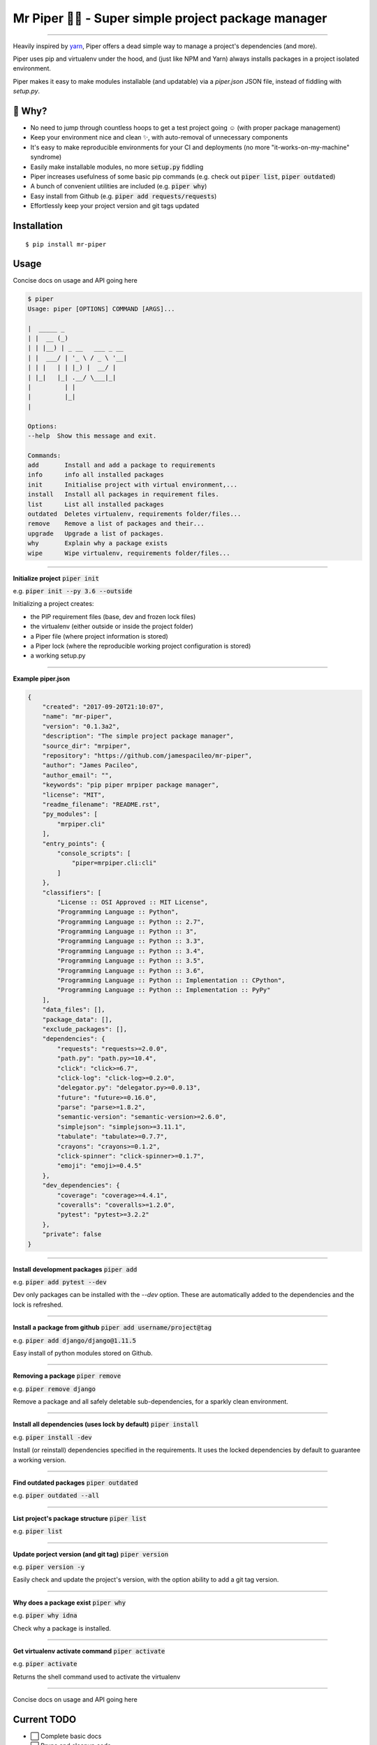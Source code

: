 Mr Piper 🎻🐍 - Super simple project package manager
=====================================================

|windows| |linux| |macos|

|image0| |image1| |image2| |image3| |image4| |Travis|

---------------

Heavily inspired by `yarn <https://yarnpkg.com/en/docs/cli/>`_, Piper offers a dead simple way to manage a project's dependencies (and more).

Piper uses pip and virtualenv under the hood, and (just like NPM and Yarn) always installs packages in a project isolated environment.

Piper makes it easy to make modules installable (and updatable) via a `piper.json` JSON file, instead of fiddling with `setup.py`.



.. image:: https://i.imgur.com/QfiOH6z.gif

🤔 Why?
-----------

- No need to jump through countless hoops to get a test project going ☺️ (with proper package management)
- Keep your environment nice and clean ✨, with auto-removal of unnecessary components
- It's easy to make reproducible environments for your CI and deployments (no more "it-works-on-my-machine" syndrome)
- Easily make installable modules, no more :code:`setup.py` fiddling
- Piper increases usefulness of some basic pip commands (e.g. check out :code:`piper list`, :code:`piper outdated`)
- A bunch of convenient utilities are included (e.g. :code:`piper why`)
- Easy install from Github (e.g. :code:`piper add requests/requests`)
- Effortlessly keep your project version and git tags updated

Installation
------------

::

    $ pip install mr-piper

Usage
----------

Concise docs on usage and API going here

.. code::

        $ piper
        Usage: piper [OPTIONS] COMMAND [ARGS]...

        |  _____ _
        | |  __ (_)
        | | |__) | _ __   ___ _ __
        | |  ___/ | '_ \ / _ \ '__|
        | | |   | | |_) |  __/ |
        | |_|   |_| .__/ \___|_|
        |         | |
        |         |_|
        |

        Options:
        --help  Show this message and exit.

        Commands:
        add       Install and add a package to requirements
        info      info all installed packages
        init      Initialise project with virtual environment,...
        install   Install all packages in requirement files.
        list      List all installed packages
        outdated  Deletes virtualenv, requirements folder/files...
        remove    Remove a list of packages and their...
        upgrade   Upgrade a list of packages.
        why       Explain why a package exists
        wipe      Wipe virtualenv, requirements folder/files...

---------------

**Initialize project** :code:`piper init`

e.g. :code:`piper init --py 3.6 --outside`

Initializing a project creates:

- the PIP requirement files (base, dev and frozen lock files)
- the virtualenv (either outside or inside the project folder)
- a Piper file (where project information is stored)
- a Piper lock (where the reproducible working project configuration is stored)
- a working setup.py

.. image:: https://transfer.sh/34gGu/Hyper_2017-09-21_16-50-13.png

..
        $ piper init
        Initializing project
        Creating virtualenv...
        Virtualenv created ✓
        Your virtualenv path: /home/james/example_app/.virtualenvs/project_virtualenv
        Creating requirement files...
        Requirement files created ✓
        Creating piper file...
        Project name [example_app]: quick_example_project
        Author []: James Pacileo
        Version [0.0.1]: 0.0.1a1
        Description []: A quick example as demonstration
        Repository []:
        Licence []: MIT
        Is it a public project? [y/N]: y
        Piper file created ✓
        Creating piper lock...
        Piper lock created ✓

        ✨  Initialization complete

---------------

**Example piper.json**

.. code-block:: json

        {
            "created": "2017-09-20T21:10:07",
            "name": "mr-piper",
            "version": "0.1.3a2",
            "description": "The simple project package manager",
            "source_dir": "mrpiper",
            "repository": "https://github.com/jamespacileo/mr-piper",
            "author": "James Pacileo",
            "author_email": "",
            "keywords": "pip piper mrpiper package manager",
            "license": "MIT",
            "readme_filename": "README.rst",
            "py_modules": [
                "mrpiper.cli"
            ],
            "entry_points": {
                "console_scripts": [
                    "piper=mrpiper.cli:cli"
                ]
            },
            "classifiers": [
                "License :: OSI Approved :: MIT License",
                "Programming Language :: Python",
                "Programming Language :: Python :: 2.7",
                "Programming Language :: Python :: 3",
                "Programming Language :: Python :: 3.3",
                "Programming Language :: Python :: 3.4",
                "Programming Language :: Python :: 3.5",
                "Programming Language :: Python :: 3.6",
                "Programming Language :: Python :: Implementation :: CPython",
                "Programming Language :: Python :: Implementation :: PyPy"
            ],
            "data_files": [],
            "package_data": [],
            "exclude_packages": [],
            "dependencies": {
                "requests": "requests>=2.0.0",
                "path.py": "path.py>=10.4",
                "click": "click>=6.7",
                "click-log": "click-log>=0.2.0",
                "delegator.py": "delegator.py>=0.0.13",
                "future": "future>=0.16.0",
                "parse": "parse>=1.8.2",
                "semantic-version": "semantic-version>=2.6.0",
                "simplejson": "simplejson>=3.11.1",
                "tabulate": "tabulate>=0.7.7",
                "crayons": "crayons>=0.1.2",
                "click-spinner": "click-spinner>=0.1.7",
                "emoji": "emoji>=0.4.5"
            },
            "dev_dependencies": {
                "coverage": "coverage>=4.4.1",
                "coveralls": "coveralls>=1.2.0",
                "pytest": "pytest>=3.2.2"
            },
            "private": false
        }

---------------

**Install development packages** :code:`piper add`

e.g. :code:`piper add pytest --dev`

Dev only packages can be installed with the `--dev` option. These are automatically added to the dependencies and the lock is refreshed.

.. image:: https://transfer.sh/zXigS/Hyper_2017-09-21_16-51-27.png

..
        $ piper add pytest coverage --dev
        Installing pytest...
        ...
        Package pytest installed ✓
        Requirements locked ✓
        Requirements updated ✓

        Installing coverage...
        ...
        Package coverage installed ✓
        Requirements locked ✓
        Requirements updated ✓

        ✨  Adding package complete

---------------

**Install a package from github** :code:`piper add username/project@tag`

e.g. :code:`piper add django/django@1.11.5`

Easy install of python modules stored on Github.

.. image:: https://transfer.sh/U6ReQ/Hyper_2017-09-21_16-52-31.png

..
        $ piper add requests/requests
        Installing requests/requests...
        requests/requests resolved as git+https://github.com/requests/requests.git#egg=requests
        ...
        Package requests installed ✓
        Requirements locked ✓
        Requirements updated ✓

        ✨  Adding package complete

---------------

**Removing a package** :code:`piper remove`

e.g. :code:`piper remove django`

Remove a package and all safely deletable sub-dependencies, for a sparkly clean environment.

.. image:: https://transfer.sh/MpUXN/Hyper_2017-09-21_16-53-00.png

..
        $ piper remove requests
        Removing package requests...
        Uninstalling certifi-2017.7.27.1:
        Successfully uninstalled certifi-2017.7.27.1
        Uninstalling chardet-3.0.4:
        Successfully uninstalled chardet-3.0.4
        Uninstalling idna-2.6:
        Successfully uninstalled idna-2.6
        Uninstalling urllib3-1.22:
        Successfully uninstalled urllib3-1.22
        Uninstalling requests-2.18.4:
        Successfully uninstalled requests-2.18.4
        Package requests removed ✓
        Packaged locked ✓
        Requirement files updated ✓

        ✨  Package removal complete

---------------

**Install all dependencies (uses lock by default)** :code:`piper install`

e.g. :code:`piper install -dev`

Install (or reinstall) dependencies specified in the requirements. It uses the locked dependencies by default to guarantee a working version.

.. image:: https://transfer.sh/G8QRZ/Hyper_2017-09-21_19-37-38.png

---------------

**Find outdated packages** :code:`piper outdated`

e.g. :code:`piper outdated --all`


.. image:: https://transfer.sh/3gfBu/Hyper_2017-09-21_17-02-56.png

..
        $ piper outdated --all
        Fetching outdated packages...
        Name      Current    Wanted    Latest
        --------  ---------  --------  --------
        requests  2.0.0      2.0.0     2.18.4
        py        1.4.34     1.4.34    1.4.34
        pytest    3.2.2      3.2.2     3.2.2
        coverage  4.4.1      4.4.1     4.4.1
        Werkzeug  0.9.6      0.9.6     0.12.2

---------------

**List project's package structure** :code:`piper list`

e.g. :code:`piper list`


.. image:: https://transfer.sh/TYZGX/Hyper_2017-09-21_16-57-49.png

..
        $ piper list
        # base = green | dev = magenta | sub dependencies = cyan
        ├─ pytest==3.2.2
        │  └─ setuptools
        │  └─ py>=1.4.33
        ├─ py==1.4.34
        ├─ Werkzeug==0.9.6
        ├─ coverage==4.4.1
        ├─ requests==2.0.0


---------------

**Update porject version (and git tag)** :code:`piper version`

e.g. :code:`piper version -y`

Easily check and update the project's version, with the option ability to add a git tag version.

.. image:: https://transfer.sh/gyhnV/Hyper_2017-09-21_19-22-24.png

---------------

**Why does a package exist** :code:`piper why`

e.g. :code:`piper why idna`

Check why a package is installed.

.. image:: https://transfer.sh/CCLhh/Hyper_2017-09-21_19-44-55.png

---------------

**Get virtualenv activate command** :code:`piper activate`

e.g. :code:`piper activate`

Returns the shell command used to activate the virtualenv

.. image:: https://transfer.sh/JKnuk/Hyper_2017-09-21_20-27-12.png

---------------

Concise docs on usage and API going here


Current TODO
-------------

-  ⬜ Complete basic docs
-  ⬜ Prune and cleanup code
-  ⬜ Add a few more tests
-  ⬜ 90%+ test coverage

Planned CLI APIs
-----------------

- :code:`piper shell` - Spawn a shell where the virtualenv is activated
- :code:`piper build` - Build distributable package from project
- :code:`piper publish --build` - Build and publish project on PyPI (or other index)
- :code:`piper run command` - Run custom command (inspired by npm/yarn commands)
- :code:`piper licenses` - List all dependency licences
- :code:`piper config` - To store user global settings for Piper's behavior

ROADMAP (PyconUK 2017 sprint):
------------

This list is undergoing changes.

-  ⬜ Improve documentation
-  ⬜ Prune some dependencies used
-  ⬜ Integrate packages hashes
-  ⬜ Easy way to add setup.py commands (e.g. packaga.json scripts)
-  ⬜ Custom virtualenv location
-  ⬜ Optional: Pipfile support


.. |windows| image:: https://img.shields.io/badge/Windows-supported-brightgreen.svg
.. |linux| image:: https://img.shields.io/badge/Linux-supported-brightgreen.svg
.. |macos| image:: https://img.shields.io/badge/MacOS-supported-brightgreen.svg


.. |image0| image:: https://img.shields.io/pypi/v/mr-piper.svg
   :target: https://pypi.python.org/pypi/mr-piper
.. |image1| image:: https://img.shields.io/pypi/l/mr-piper.svg
   :target: https://pypi.python.org/pypi/mr-piper
.. |image2| image:: https://img.shields.io/pypi/wheel/mr-piper.svg
   :target: https://pypi.python.org/pypi/mr-piper
.. |image3| image:: https://img.shields.io/pypi/pyversions/mr-piper.svg
   :target: https://pypi.python.org/pypi/mr-piper
.. |image4| image:: https://img.shields.io/appveyor/ci/jamespacileo/mr-piper.svg
   :target: https://ci.appveyor.com/project/jamespacileo/mr-piper/branch/master
.. |Travis| image:: https://img.shields.io/travis/rust-lang/rust.svg
   :target: https://travis-ci.org/jamespacileo/mr-piper
